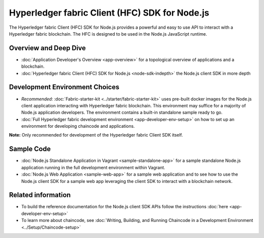 Hyperledger fabric Client (HFC) SDK for Node.js
===============================================

The Hyperledger fabric Client (HFC) SDK for Node.js provides a powerful
and easy to use API to interact with a Hyperledger fabric blockchain.
The HFC is designed to be used in the Node.js JavaScript runtime.

Overview and Deep Dive
^^^^^^^^^^^^^^^^^^^^^^

-  :doc:`Application Developer's Overview <app-overview>` for a
   topological overview of applications and a blockchain.

-  :doc:`Hyperledger fabric Client (HFC) SDK for
   Node.js <node-sdk-indepth>` the Node.js client SDK in more depth

Development Environment Choices
^^^^^^^^^^^^^^^^^^^^^^^^^^^^^^^

-  *Recommended:*
   :doc:`Fabric-starter-kit <../starter/fabric-starter-kit>` uses
   pre-built docker images for the Node.js client application
   interacting with Hyperledger fabric blockchain. This environment may
   suffice for a majority of Node.js application developers. The
   environment contains a built-in standalone sample ready to go.

-  :doc:`Full Hyperledger fabric development
   environment <app-developer-env-setup>` on how to set up an
   environment for developing chaincode and applications.

**Note:** Only recommended for development of the Hyperledger fabric
Client SDK itself.

Sample Code
^^^^^^^^^^^

-  :doc:`Node.js Standalone Application in
   Vagrant <sample-standalone-app>` for a sample standalone Node.js
   application running in the full development environment within
   Vagrant.

-  :doc:`Node.js Web Application <sample-web-app>` for a sample web
   application and to see how to use the Node.js client SDK for a sample
   web app leveraging the client SDK to interact with a blockchain
   network.

Related information
^^^^^^^^^^^^^^^^^^^

-  To build the reference documentation for the Node.js client SDK APIs
   follow the instructions :doc:`here <app-developer-env-setup>`

-  To learn more about chaincode, see :doc:`Writing, Building, and Running
   Chaincode in a Development
   Environment <../Setup/Chaincode-setup>`
